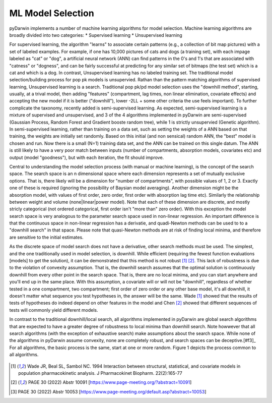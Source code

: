 

ML Model Selection
================================== 
 
 
.. _starterTheory:
 
pyDarwin implements a number of machine learning algorithms for model selection. Machine learning algorithms are broadly divided into two categories:
* Supervised learning
* Unsupervised learning

For supervised learning, the algorithm "learns" to associate certain patterns (e.g., a collection of bit map pictures) with a set of labeled examples. For example, if one has
10,000 pictures of cats and dogs (a training set), with each impage labeled as "cat" or "dog", a artificial neural network (ANN) can find patterns in the 0's and 1's that are associated with "catness" 
or "dogness", and can be fairly successful at predicting for any similar set of bitmaps (the test set) which is a cat and which is a dog.
In contrast, Unsupervised learning has no labeled training set. The traditional model selection/building process for pop pk models is unsupervied. Rathan than the pattern matching 
algorithms of supervised learning, Unsupervised learning is a search. Traditional pop pk/pd model selection uses the "downhill method", starting, usually, at a trival model, then adding
"features" (compartment, lag times, non linear elimination, covariate effects) and accepting the new model if it is better ("downhill"), lower -2LL + some other criteria the use feels important).
To further complicate the taxonomy, recently added is semi-supervised learning. As expected, semi-supervised learning is a mixture of supervised and unsupervised, and 3 of the 4 algorithms 
implemented in pyDarwin are semi-supervised (Gaussian Process, Random Forest and Gradient booste random tree), while 1 is strictly unsupervied (Genetic algorithm). In semi-supervised learning, rather than
training on a data set, such as setting the weights of a ANN based on that training, the weights are initially set randomly. Based on this initial (and non sensical) random ANN, the "best"
model is chosen and run. Now there is a small (N=1) training data set, and the ANN can be trained on this single datum. The ANN is still likely to have a very poor match between inputs (number of compartments,
absorption models, covariates etc) and output (model "goodness"), but with each iteration, the fit should improve.

Central to understanding the model selection process (with manual or machine learning), is the concept of the search space. The search space is an n dimensional space where each dimension represents 
a set of mutually exclusive options. That is, there likely will be a dimension for "number of compartments", with possible values of 1, 2 or 3. Exactly one of these is required (ignoring the possibility of 
Baysian model averaging). Another dimension might be the absorption model, with values of first order, zero order, first order with absorption lag time etc). Similarly the relationship 
between weight and volume (none|linear|power model). Note that each of these dimension are discrete, and mostly stricly categorical (not ordered categorical, first order isn't "more than" zero order).
With this exception the model search space is very analogous to the parameter search space used in non-linear regression. An important difference is that the continuous space in non-linear 
regression has a derivatie, and quadi-Newton methods can be used to to a "downhill search" in that space. Please note that quasi-Newton methods are at risk of finding local minima, and therefore
are sensitive to the initial estimates. 

As the discrete space of model search does not have a derivative, other search methods must be used. The simplest, and the one traditionally used in model selection, is downhill. While efficient (requiring the fewest 
function evaluations [models] to get the solution), it can be demonstrated that this method is not robust [#f1]_ [#f2]_. This lack of robustness is due to the violation of convexity assumption. That is, the downhill search assumes 
that the optimal solution is continuously downhill from every other point in the search space. That is, there are no local minima, and you can start anywhere and you'll end up in the same place. With this assumption, 
a covariate will or will not be "downhill", regardless of whether tested in a one compartment, two compartment; first order of zero order or any other base model, it's all downhill, it doesn't matter what sequence you test 
hypotheses in, the answer will be the same. Wade [#f1]_ showed that the results of tests of hypotheses do indeed depend on other features in the model and Chen [#f2]_ showed that different sequences of tests will commonly yield different models.
   

In contrast to the traditional downhill/local search, all algorithms implemented in pyDarwin are global search algorithms that are expected to have a greater degree of robustness to local minima than downhill search. 
Note howwever that all search algorithms (with the exception of exhaustive search) make assumptions about the search space. While none of the algorithms in pyDarwin assume convexity, none are completely robust, 
and search spaces can be deceptive.[#f3]_ 
For all algorithms, the basic process is the same, start at one or more random. Figure 1 depicts the process common to all algorithms.
 
 
 .. figure:: MLSelection.png

  
.. [#f1] Wade JR, Beal SL, Sambol NC. 1994  Interaction between structural, statistical, and covariate models in population pharmacokinetic analysis. J Pharmacokinet Biopharm. 22(2):165-77 
 
.. [#f2] PAGE 30 (2022) Abstr 10091 [https://www.page-meeting.org/?abstract=10091]

.. [#f3] PAGE 30 (2022) Abstr 10053 [https://www.page-meeting.org/default.asp?abstract=10053]